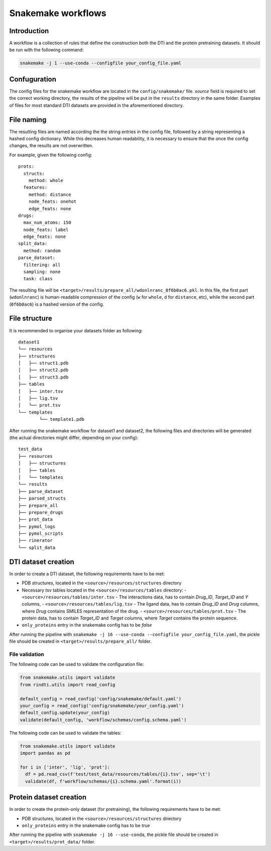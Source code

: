 Snakemake workflows
===================

Introduction
------------

A workflow is a collection of rules that define the construction both the DTI and the protein pretraining datasets.
It should be run with the following command:


.. code:: console

  snakemake -j 1 --use-conda --configfile your_config_file.yaml

Confuguration
-------------

The config files for the snakemake workflow are located in the ``config/snakemake/`` file.
`source` field is required to set the correct working directory, the results of the pipeline will be put in the ``results`` directory in the same folder.
Examples of files for most standard DTI datasets are provided in the aforementioned directory.

File naming
-----------

The resulting files are named according the the string entries in the config file, followed by a string representing a hashed config dictionary.
While this decreases human readability, it is necessary to ensure that the once the config changes, the results are not overwritten.

For example, given the following config::

    prots:
      structs:
        method: whole
      features:
        method: distance
        node_feats: onehot
        edge_feats: none
    drugs:
      max_num_atoms: 150
      node_feats: label
      edge_feats: none
    split_data:
      method: random
    parse_dataset:
      filtering: all
      sampling: none
      task: class

The resulting file will be ``<target>/results/prepare_all/wdonlnranc_0f6b0ac6.pkl``.
In this file, the first part (``wdonlnranc``) is human-readable compression of the config (``w`` for ``whole``, ``d`` for ``distance``, etc), while the second part (``0f6b0ac6``) is a hashed version of the config.

File structure
--------------

It is recommended to organise your datasets folder as following::

  dataset1
  └── resources
  ├── structures
  │   ├── struct1.pdb
  │   ├── struct2.pdb
  │   ├── struct3.pdb
  ├── tables
  │   ├── inter.tsv
  │   ├── lig.tsv
  │   └── prot.tsv
  └── templates
          └── template1.pdb

After running the snakemake workflow for dataset1 and dataset2, the following files and directories will be generated (the actual directories might differ, depending on your config)::

  test_data
  ├── resources
  │   ├── structures
  │   ├── tables
  │   └── templates
  └── results
  ├── parse_dataset
  ├── parsed_structs
  ├── prepare_all
  ├── prepare_drugs
  ├── prot_data
  ├── pymol_logs
  ├── pymol_scripts
  ├── rinerator
  └── split_data


DTI dataset creation
--------------------

In order to create a DTI dataset, the following requirements have to be met:

- PDB structures, located in the ``<source>/resources/structures`` directory
- Necessary tsv tables located in the  ``<source>/resources/tables`` directory:
  - ``<source>/resources/tables/inter.tsv`` -  The interactions data, has to contain *Drug_ID*, *Target_ID* and *Y* columns,
  - ``<source>/resources/tables/lig.tsv`` -  The ligand data, has to contain *Drug_ID* and *Drug* columns, where *Drug* contains SMILES representation of the drug.
  - ``<source>/resources/tables/prot.tsv`` -  The protein data, has to contain *Target_ID* and *Target* columns, where *Target* contains the protein sequence.
- ``only_proteins`` entry in the snakemake config has to be *false*

After running the pipeline with ``snakemake -j 16 --use-conda --configfile your_config_file.yaml``, the pickle file should be created in ``<target>/results/prepare_all/`` folder.

File validation
^^^^^^^^^^^^^^^

The following code can be used to validate the configuration file:

.. code:: python

  from snakemake.utils import validate
  from rindti.utils import read_config

  default_config = read_config('config/snakemake/default.yaml')
  your_config = read_config('config/snakemake/your_config.yaml')
  default_config.update(your_config)
  validate(default_config, 'workflow/schemas/config.schema.yaml')

The following code can be used to validate the tables:

.. code:: python

  from snakemake.utils import validate
  import pandas as pd

  for i in ['inter', 'lig', 'prot']:
    df = pd.read_csv(f'test/test_data/resources/tables/{i}.tsv', sep='\t')
    validate(df, f'workflow/schemas/{i}.schema.yaml'.format(i))



Protein dataset creation
------------------------


In order to create the protein-only dataset (for pretraining), the following requirements have to be met:

- PDB structures, located in the ``<source>/resources/structures`` directory
- ``only_proteins`` entry in the snakemake config has to be *true*

After running the pipeline with ``snakemake -j 16 --use-conda``, the pickle file should be created in ``<target>/results/prot_data/`` folder.
